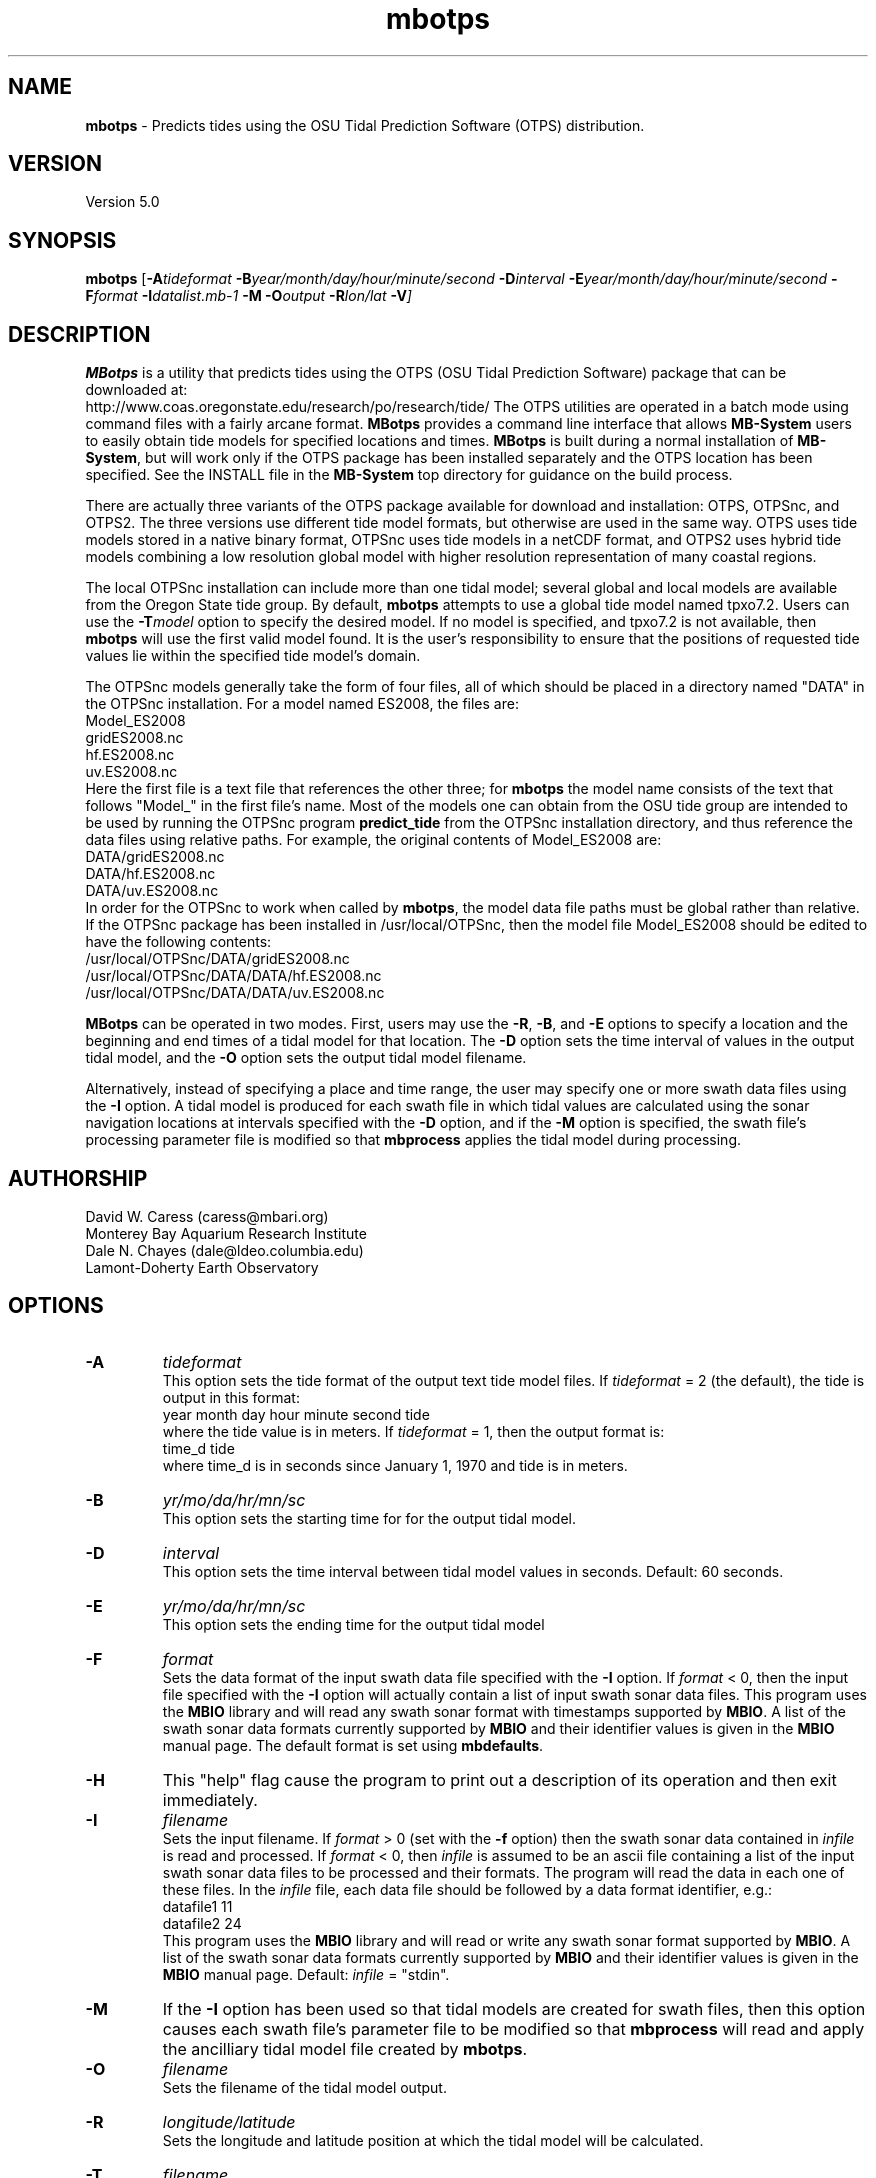 .TH mbotps 1 "15 August 2013" "MB-System 5.0" "MB-System 5.0"
.SH NAME
\fBmbotps\fP \- Predicts tides using the OSU Tidal Prediction Software (OTPS) distribution.

.SH VERSION
Version 5.0

.SH SYNOPSIS
\fBmbotps\fP [\fB\-A\fP\fItideformat\fP \fB\-B\fP\fIyear/month/day/hour/minute/second\fP
\fB\-D\fP\fIinterval\fP \fB\-E\fP\fIyear/month/day/hour/minute/second
\fB\-F\fP\fIformat\fP \fB\-I\fP\fIdatalist.mb-1\fP
\fB\-M\fP \fB\-O\fP\fIoutput\fP \fB\-R\fP\fIlon/lat\fP \fB\-V\fP]

.SH DESCRIPTION
\fBMBotps\fP is a utility that predicts tides using the OTPS (OSU Tidal Prediction
Software) package that can be downloaded at:
    http://www.coas.oregonstate.edu/research/po/research/tide/
The OTPS utilities are operated in a batch mode using command files with
a fairly arcane format. \fBMBotps\fP provides a command line interface that
allows \fBMB-System\fP users to easily obtain tide models for specified locations
and times. \fBMBotps\fP is built during a normal installation of \fBMB-System\fP,
but will work only if the OTPS package has been installed separately and
the OTPS location has been specified. See the INSTALL file in the \fBMB-System\fP
top directory for guidance on the build process.

There are actually three variants of the OTPS package available for download and
installation: OTPS, OTPSnc, and OTPS2. The three versions use different tide
model formats, but otherwise are used in the same way. OTPS uses tide models
stored in a native binary format, OTPSnc  uses tide models in a netCDF format,
and OTPS2 uses hybrid tide models combining a low resolution global model with
higher resolution representation of many coastal regions.

The local OTPSnc installation can include more than one tidal model; several global
and local models are available from the Oregon State tide group. By default,
\fBmbotps\fP attempts to use a global tide model named tpxo7.2. Users can use
the \fB-T\fP\fImodel\fP option to specify the desired model. If no model is
specified, and tpxo7.2 is not available, then \fBmbotps\fP will use the first
valid model found. It is the user's responsibility to ensure that the positions
of requested tide values lie within the specified tide model's domain.

The OTPSnc models generally take the form of four files, all of which should be
placed in a directory named "DATA" in the OTPSnc installation. For a model named
ES2008, the files are:
    Model_ES2008
    gridES2008.nc
    hf.ES2008.nc
    uv.ES2008.nc
.br
Here the first file is a text file that references the other three; for
\fBmbotps\fP the model name consists of the text that follows "Model_" in the
first file's name. Most of the models one can obtain from the OSU tide group
are intended to be used by running the OTPSnc program \fBpredict_tide\fP from the
OTPSnc installation directory, and thus reference the data files using relative
paths. For example, the original contents of Model_ES2008 are:
    DATA/gridES2008.nc
    DATA/hf.ES2008.nc
    DATA/uv.ES2008.nc
.br
In order for the OTPSnc to work when called by \fBmbotps\fP, the model data file
paths must be global rather than relative. If the OTPSnc package has been
installed in /usr/local/OTPSnc, then the model file Model_ES2008 should be
edited to have the following contents:
    /usr/local/OTPSnc/DATA/gridES2008.nc
    /usr/local/OTPSnc/DATA/DATA/hf.ES2008.nc
    /usr/local/OTPSnc/DATA/DATA/uv.ES2008.nc
.br

\fBMBotps\fP can be operated in two modes. First, users may use the \fB\-R\fP,
\fB\-B\fP, and \fB\-E\fP options to specify a location and the beginning and end times of
a tidal model for that location. The \fB\-D\fP option sets the time interval of values in
the output tidal model, and the \fB\-O\fP option sets the output tidal model filename.

Alternatively, instead of specifying a place and time range, the user may specify
one or more swath data files using the \fB\-I\fP option. A tidal model is produced for
each swath file in which tidal values are calculated using the sonar navigation
locations at intervals specified with the \fB\-D\fP option, and if the \fB\-M\fP option
is specified, the swath file's processing parameter file is modified so that \fBmbprocess\fP
applies the tidal model during processing.

.SH AUTHORSHIP
David W. Caress (caress@mbari.org)
.br
  Monterey Bay Aquarium Research Institute
.br
Dale N. Chayes (dale@ldeo.columbia.edu)
.br
  Lamont-Doherty Earth Observatory

.SH OPTIONS
.TP
.B \-A
\fItideformat\fP
.br
This option sets the tide format of the output text tide model files.
If \fItideformat\fP = 2 (the default), the tide is output in this format:
.br
 	year month day hour minute second tide
.br
where the tide value is in meters.
If \fItideformat\fP = 1, then the output format is:
.br
 	time_d tide
.br
where time_d is in seconds since January 1, 1970 and tide is in meters.
.TP
.B \-B
\fIyr/mo/da/hr/mn/sc\fP
.br
This option sets the starting time for for the output tidal model.
.TP
.B \-D
\fIinterval\fP
.br
This option sets the time interval between tidal model values in seconds.
Default: 60 seconds.
.TP
.B \-E
\fIyr/mo/da/hr/mn/sc\fP
.br
This option sets the ending time for the output tidal model
.TP
.B \-F
\fIformat\fP
.br
Sets the data format of the input swath data file specified with the
\fB\-I\fP option. If \fIformat\fP < 0, then the input file specified
with the \fB\-I\fP option will actually contain a list of input swath sonar
data files. This program uses the \fBMBIO\fP library and will read any
swath sonar format with timestamps supported by \fBMBIO\fP.
A list of the swath sonar data formats
currently supported by \fBMBIO\fP and their identifier values
is given in the \fBMBIO\fP manual page. The default format is
set using \fBmbdefaults\fP.
.TP
.B \-H
This "help" flag cause the program to print out a description
of its operation and then exit immediately.
.TP
.B \-I
\fIfilename\fP
.br
Sets the input filename. If \fIformat\fP > 0 (set with the
\fB\-f\fP option) then the swath sonar data contained in \fIinfile\fP
is read and processed. If \fIformat\fP < 0, then \fIinfile\fP
is assumed to be an ascii file containing a list of the input swath sonar
data files to be processed and their formats.  The program will read
the data in each one of these files.
In the \fIinfile\fP file, each
data file should be followed by a data format identifier, e.g.:
 	datafile1 11
 	datafile2 24
.br
This program uses the \fBMBIO\fP library and will read or write any swath sonar
format supported by \fBMBIO\fP. A list of the swath sonar data formats
currently supported by \fBMBIO\fP and their identifier values
is given in the \fBMBIO\fP manual page. Default: \fIinfile\fP = "stdin".
.TP
.B \-M
If the \fB\-I\fP option has been used so that tidal models are created for swath files,
then this option causes each swath file's parameter file to be modified so that
\fBmbprocess\fP will read and apply the ancilliary tidal model file created by
\fBmbotps\fP.
.TP
.B \-O
\fIfilename\fP
.br
Sets the filename of the tidal model output.
.TP
.B \-R
\fIlongitude/latitude\fP
.br
Sets the longitude and latitude position at which the tidal model will be
calculated.
.TP
.B \-T
\fIfilename\fP
.br
Sets the name of the OTPSnc tidal model to be used. This model must be part of
the local OTPSnc installation.
.TP
.B \-V
Increases the verbosity of \fBmbotps\fP.

.SH EXAMPLES
Suppose one wishes to obtain a tidal model for the location 121W 36N extending
at 60 second intervals over the day February 21, 2009. The following will suffice:
 	mbotps \-R-125/36 \-B2009/02/21/00/00/00 \-E2009/02/21/23/59/59 \-V
.br
.br
The shell output looks like:

 	Program mbotps
 	Version $Id$
 	MB-system Version 5.4.2137

 	Checking for available OTPS tide models
 	OTPS location: /usr/local/OTPSnc
 	Valid OTPS tidal models:
 	     tpxo7.2
 	Number of available OTPS tide models: 1

 	Using OTPS tide model:            tpxo7.2

  	Lat/Lon/Time file:tmp_mbotps_llt_10311.txt
  	Predict OCEAN tide
 	Interpolate minor constituents

 	Model:        OTPSnc/DATA/Model_tpxo7.2
 	Model is on grid uniform in lat,lon
 	Lat limits:     -90.1250000       90.1250000
 	Lon limits:     0.125000000       360.125000
 	Constituents: m2  s2  n2  k2  k1  o1  p1  q1  mf  mm  m4  ms4 mn4
 	Predict elevations (m)
 	Constituents to include: m2  s2  n2  k2  k1  o1  p1  q1  mf  mm  m4  ms4 mn4
 	Reading model... done
 	Results are in tmp_mbotps_llttd_10311.txt

 	Results are really in tide_model.txt
.br
The output tidal model is in the file tide_model.txt, which includes
data that look like:
 	# Tide model generated by program mbotps
 	# Version: $Id$
 	# MB-System Version: 5.4.2137
 	# Tide model generated by program mbotps
 	# which in turn calls OTPS program predict_tide obtained from:
 	#     http://www.coas.oregonstate.edu/research/po/research/tide/
 	#
 	# OTPSnc tide model:
 	#      tpxo7.2
 	# Output format:
 	#      year month day hour minute second tide
 	# where tide is in meters
 	# Run by user <caress> on cpu <deitz> at <Thu Aug 15 17:53:22 2013>
 	# Model:        OTPSnc/DATA/Model_tpxo7.2
 	# Constituents included: m2  s2  n2  k2  k1  o1  p1  q1  mf  mm  m4  ms4 mn4
 	2009 02 21 00 00 00   -0.6840
 	2009 02 21 00 01 00   -0.6820
 	2009 02 21 00 02 00   -0.6790
 	2009 02 21 00 03 00   -0.6770
 	2009 02 21 00 04 00   -0.6740
 	2009 02 21 00 05 00   -0.6720
 	2009 02 21 00 06 00   -0.6690
 	2009 02 21 00 07 00   -0.6660
 	2009 02 21 00 08 00   -0.6640
 	2009 02 21 00 09 00   -0.6610
 	2009 02 21 00 10 00   -0.6580
 	2009 02 21 00 11 00   -0.6560
 	2009 02 21 00 12 00   -0.6530
 	2009 02 21 00 13 00   -0.6500
 	.................
 	2009 02 21 23 54 00   -0.7980
 	2009 02 21 23 55 00   -0.7970
 	2009 02 21 23 56 00   -0.7950
 	2009 02 21 23 57 00   -0.7940
 	2009 02 21 23 58 00   -0.7920
 	2009 02 21 23 59 00   -0.7900
.br
.br
Now, suppose that one wants to apply tide corrections directly to a set of EM3002
data in GSF format. First, execute \fBmbotps\fP with the datalist for the swath
data specified as input:
 	mbotps \-Idatalist.mb-1 \-V
.br
The resulting shell output looks like:
.br
 	Program mbotps
 	Version $Id$
 	MB-system Version 5.4.2137

 	Checking for available OTPS tide models
 	OTPS location: /usr/local/OTPSnc
 	Valid OTPS tidal models:
 	     tpxo7.2
 	Number of available OTPS tide models: 1

 	Using OTPS tide model:            tpxo7.2

 	---------------------------------------

 	Processing tides for himbb05291.d23.mb121

 	35602 records read from himbb05291.d23.mb121.fnv

 	 Lat/Lon/Time file:tmp_mbotps_llt_7413.txt
 	 Constituents to include: m2  s2  n2  k2  k1  o1  p1  q1
 	 Predict OCEAN tide
 	 Interpolate minor constituents

 	 Model:        ss/sandbox/tides/OTPSnc/DATA/Model_tpxo7.2
 	 Model is on grid uniform in lat,lon
 	 Lat limits:    \-90.125 90.125
 	 Lon limits:    0.125 360.125
 	 Constituents: m2  s2  n2  k2  k1  o1  p1  q1  mf  mm  m4  ms4 mn4
 	 Predict elevations (m)
 	 Constituents to include: m2  s2  n2  k2  k1  o1  p1  q1
 	 Reading model... done
 	 Results are in tmp_mbotps_llttd_7413.txt

 	Results are really in himbb05291.d23.mb121.tde
.br
.br
The output tide files have the same structure shown above:
 	# Tide model generated by program mbotps
 	# Version: $Id$
 	# MB-System Version: 5.4.2137
 	# Tide model generated by program mbotps
 	# which in turn calls OTPS program predict_tide obtained from:
 	#     http://www.coas.oregonstate.edu/research/po/research/tide/
 	#
 	# OTPSnc tide model:
 	#      tpxo7.2
 	# Output format:
 	#      year month day hour minute second tide
 	# where tide is in meters
 	# Run by user <caress> on cpu <deitz> at <Thu Aug 15 17:53:22 2013>
 	# Model:        OTPSnc/DATA/Model_tpxo7.2
 	# Constituents included: m2  s2  n2  k2  k1  o1  p1  q1  mf  mm  m4  ms4 mn4
 	2005 10 18 19 01 36    0.0800
 	2005 10 18 19 02 36    0.0790
 	2005 10 18 19 03 36    0.0770
 	2005 10 18 19 04 36    0.0760
 	2005 10 18 19 05 37    0.0750
 	2005 10 18 19 06 37    0.0730
 	2005 10 18 19 07 37    0.0720
 	2005 10 18 19 08 37    0.0710
 	2005 10 18 19 09 37    0.0700
.br
In addition to generating *.tde files for each swath file referenced by the
input datalist structure, \fBmbotps\fP modifies the parameter file associated
with each swath file (creating it if necessary) so that tide correction is enabled
using the *.tde file and tide format 2. When \fBmbprocess\fP is run on the same
datalist, the files will be reprocessed, and the processing will include the
application of the tide correction to all bathymetry.

.SH SEE ALSO
\fBmbsystem\fP(1), \fBmbprocess\fP, \fBmbset\fP

.SH BUGS
Installing the Fortran90 OTPSnc package from Oregon State is not particularly
easy.
